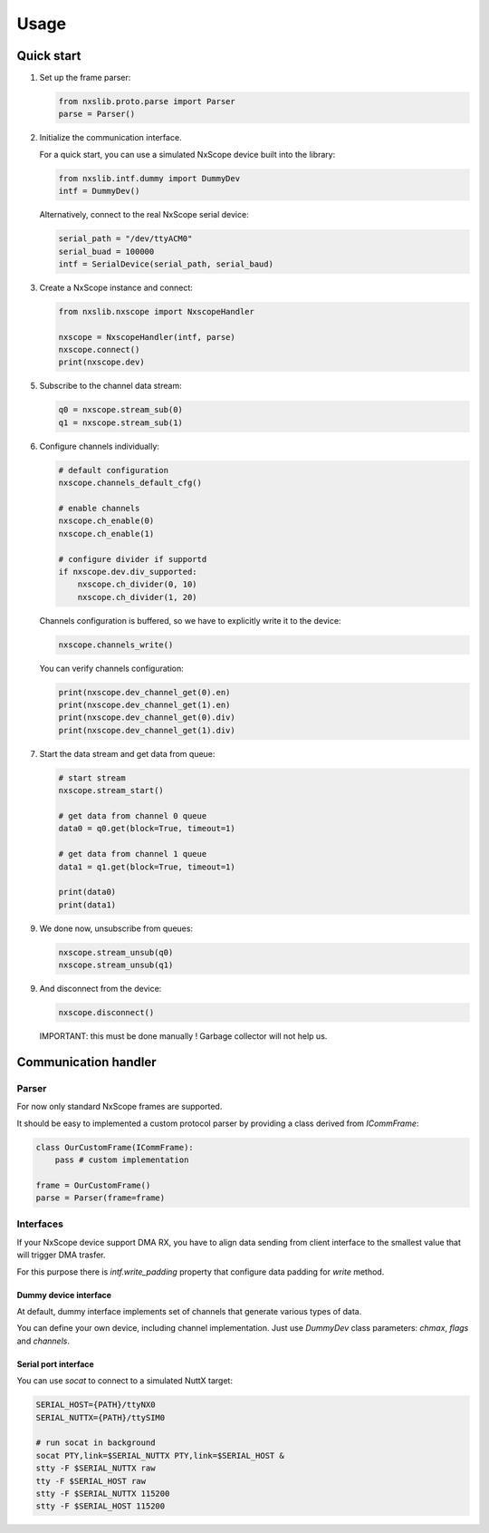 Usage
=====

Quick start
-----------

1. Set up the frame parser:

   .. code-block:: python

      from nxslib.proto.parse import Parser
      parse = Parser()

2. Initialize the communication interface.

   For a quick start, you can use a simulated NxScope device built into the library:
   
   .. code-block:: python

      from nxslib.intf.dummy import DummyDev
      intf = DummyDev()


   Alternatively, connect to the real NxScope serial device:

   .. code-block:: python

      serial_path = "/dev/ttyACM0"
      serial_buad = 100000
      intf = SerialDevice(serial_path, serial_baud)


3. Create a NxScope instance and connect:

   .. code-block:: python

      from nxslib.nxscope import NxscopeHandler

      nxscope = NxscopeHandler(intf, parse)
      nxscope.connect()
      print(nxscope.dev)


5. Subscribe to the channel data stream:

   .. code-block:: python

      q0 = nxscope.stream_sub(0)
      q1 = nxscope.stream_sub(1)


6. Configure channels individually:

   .. code-block:: python

      # default configuration
      nxscope.channels_default_cfg()

      # enable channels
      nxscope.ch_enable(0)
      nxscope.ch_enable(1)

      # configure divider if supportd
      if nxscope.dev.div_supported:
          nxscope.ch_divider(0, 10)
          nxscope.ch_divider(1, 20)

   Channels configuration is buffered, so we have to explicitly
   write it to the device:

   .. code-block:: python

      nxscope.channels_write()

   You can verify channels configuration:

   .. code-block:: python

      print(nxscope.dev_channel_get(0).en)
      print(nxscope.dev_channel_get(1).en)
      print(nxscope.dev_channel_get(0).div)
      print(nxscope.dev_channel_get(1).div)


7. Start the data stream and get data from queue:

   .. code-block:: python

      # start stream
      nxscope.stream_start()

      # get data from channel 0 queue
      data0 = q0.get(block=True, timeout=1)

      # get data from channel 1 queue
      data1 = q1.get(block=True, timeout=1)

      print(data0)
      print(data1)


9. We done now, unsubscribe from queues:

   .. code-block:: python

      nxscope.stream_unsub(q0)
      nxscope.stream_unsub(q1)


9. And disconnect from the device:

   .. code-block:: python

      nxscope.disconnect()

   IMPORTANT: this must be done manually ! Garbage collector will not help us.

Communication handler
---------------------

Parser
^^^^^^

For now only standard NxScope frames are supported.

It should be easy to implemented a custom protocol parser by providing
a class derived from `ICommFrame`:

.. code-block:: python

   class OurCustomFrame(ICommFrame):
       pass # custom implementation

   frame = OurCustomFrame()
   parse = Parser(frame=frame)


Interfaces
^^^^^^^^^^^

If your NxScope device support DMA RX, you have to align data sending from client
interface to the smallest value that will trigger DMA trasfer.

For this purpose there is `intf.write_padding` property that configure data padding
for `write` method.


Dummy device interface
""""""""""""""""""""""

At default, dummy interface implements set of channels that generate various
types of data.

You can define your own device, including channel implementation.
Just use `DummyDev` class parameters: `chmax`, `flags` and `channels`.


Serial port interface
""""""""""""""""""""""

You can use `socat` to connect to a simulated NuttX target:

.. code-block:: bash

   SERIAL_HOST={PATH}/ttyNX0
   SERIAL_NUTTX={PATH}/ttySIM0

   # run socat in background
   socat PTY,link=$SERIAL_NUTTX PTY,link=$SERIAL_HOST &
   stty -F $SERIAL_NUTTX raw
   tty -F $SERIAL_HOST raw
   stty -F $SERIAL_NUTTX 115200
   stty -F $SERIAL_HOST 115200

